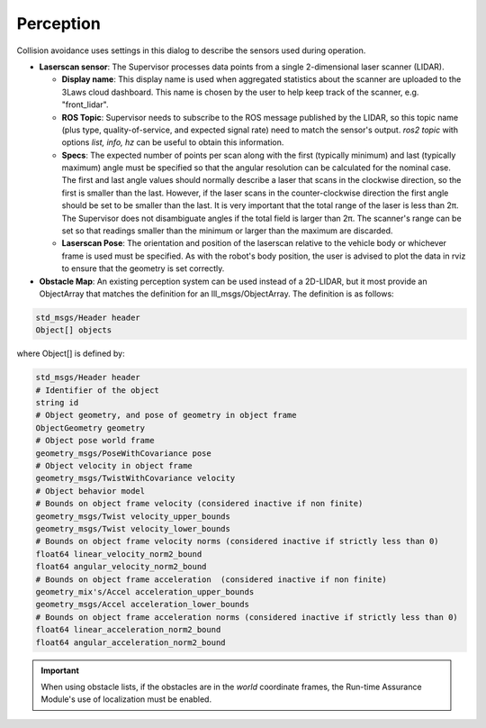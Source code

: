 Perception
##########

Collision avoidance uses settings in this dialog to describe the sensors used during operation.

- **Laserscan sensor**: The Supervisor processes data points from a single 2-dimensional laser scanner (LIDAR).

  * **Display name**: This display name is used when aggregated statistics about the scanner are uploaded to the 3Laws cloud dashboard. This name is chosen by the user to help keep track of the scanner, e.g. "front_lidar".

  * **ROS Topic**: Supervisor needs to subscribe to the ROS message published by the LIDAR, so this topic name (plus type, quality-of-service, and expected signal rate) need to match the sensor's output. *ros2 topic* with options *list, info, hz* can be useful to obtain this information.

  * **Specs**:  The expected number of points per scan along with the first (typically minimum) and last (typically maximum) angle must be specified so that the angular resolution can be calculated for the nominal case. The first and last angle values should normally describe a laser that scans in the clockwise direction, so the first is smaller than the last. However, if the laser scans in the counter-clockwise direction the first angle should be set to be smaller than the last. It is very important that the total range of the laser is less than 2π. The Supervisor does not disambiguate angles if the total field is larger than 2π. The scanner's range can be set so that readings smaller than the minimum or larger than the maximum are discarded.

  * **Laserscan Pose**: The orientation and position of the laserscan relative to the vehicle body or whichever frame is used must be specified. As with the robot's body position, the user is advised to plot the data in rviz to ensure that the geometry is set correctly.

- **Obstacle Map**: An existing perception system can be used instead of a 2D-LIDAR, but it most provide an ObjectArray that matches the definition for an lll_msgs/ObjectArray. The definition is as follows:

.. code::

  std_msgs/Header header
  Object[] objects

where Object[] is defined by:

.. code::

  std_msgs/Header header
  # Identifier of the object
  string id
  # Object geometry, and pose of geometry in object frame
  ObjectGeometry geometry
  # Object pose world frame
  geometry_msgs/PoseWithCovariance pose
  # Object velocity in object frame
  geometry_msgs/TwistWithCovariance velocity
  # Object behavior model
  # Bounds on object frame velocity (considered inactive if non finite)
  geometry_msgs/Twist velocity_upper_bounds
  geometry_msgs/Twist velocity_lower_bounds
  # Bounds on object frame velocity norms (considered inactive if strictly less than 0)
  float64 linear_velocity_norm2_bound
  float64 angular_velocity_norm2_bound
  # Bounds on object frame acceleration  (considered inactive if non finite)
  geometry_mix's/Accel acceleration_upper_bounds
  geometry_msgs/Accel acceleration_lower_bounds
  # Bounds on object frame acceleration norms (considered inactive if strictly less than 0)
  float64 linear_acceleration_norm2_bound
  float64 angular_acceleration_norm2_bound

.. important::

  When using obstacle lists, if the obstacles are in the *world* coordinate frames, the Run-time Assurance Module's use of localization must be enabled.

\
